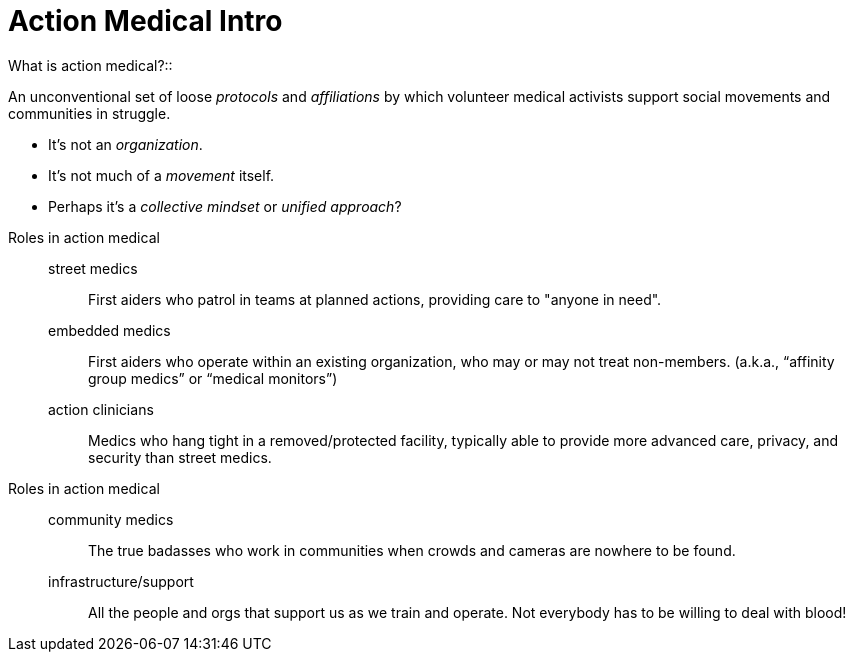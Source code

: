 = Action Medical Intro
// tag::slide-1[]
What is action medical?::

An unconventional set of loose _protocols_ and _affiliations_ by which volunteer medical activists support social movements and communities in struggle.

* It's not an _organization_.
* It's not much of a _movement_ itself.
* Perhaps it's a _collective mindset_ or _unified approach_?

// end::slide-1[]

<<<

// tag::slide-2[]
Roles in action medical::

street medics:::
First aiders who patrol in teams at planned actions, providing care to "anyone in need".

embedded medics:::
First aiders who operate within an existing organization, who may or may not treat non-members. (a.k.a., “affinity group medics” or “medical monitors”)

action clinicians:::
Medics who hang tight in a removed/protected facility, typically able to provide more advanced care, privacy, and security than street medics.

// end::slide-2[]

<<<

// tag::slide-3[]
Roles in action medical::

community medics:::
The true badasses who work in communities when crowds and cameras are nowhere to be found.

infrastructure/support:::
All the people and orgs that support us as we train and operate. Not everybody has to be willing to deal with blood!

// end::slide-3[]

// tag::slide-4[]

// end::slide-4[]
